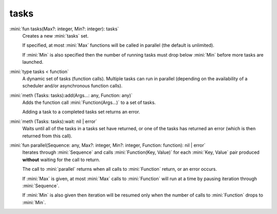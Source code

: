 tasks
=====

:mini:`fun tasks(Max?: integer, Min?: integer): tasks`
   Creates a new :mini:`tasks` set.

   If specified,  at most :mini:`Max` functions will be called in parallel (the default is unlimited).

   If :mini:`Min` is also specified then the number of running tasks must drop below :mini:`Min` before more tasks are launched.


:mini:`type tasks < function`
   A dynamic set of tasks (function calls). Multiple tasks can run in parallel (depending on the availability of a scheduler and/or asynchronous function calls).


:mini:`meth (Tasks: tasks):add(Args...: any, Function: any)`
   Adds the function call :mini:`Function(Args...)` to a set of tasks.

   Adding a task to a completed tasks set returns an error.


:mini:`meth (Tasks: tasks):wait: nil | error`
   Waits until all of the tasks in a tasks set have returned,  or one of the tasks has returned an error (which is then returned from this call).


:mini:`fun parallel(Sequence: any, Max?: integer, Min?: integer, Function: function): nil | error`
   Iterates through :mini:`Sequence` and calls :mini:`Function(Key,  Value)` for each :mini:`Key,  Value` pair produced **without** waiting for the call to return.

   The call to :mini:`parallel` returns when all calls to :mini:`Function` return,  or an error occurs.

   If :mini:`Max` is given,  at most :mini:`Max` calls to :mini:`Function` will run at a time by pausing iteration through :mini:`Sequence`.

   If :mini:`Min` is also given then iteration will be resumed only when the number of calls to :mini:`Function` drops to :mini:`Min`.


